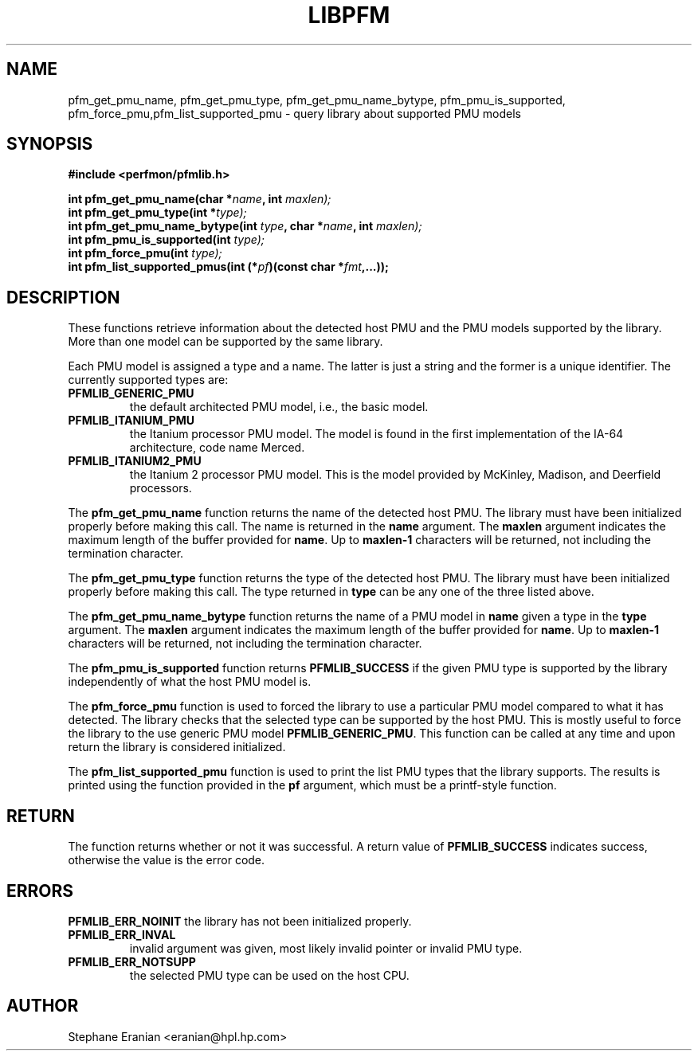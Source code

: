 .TH LIBPFM 3  "November, 2003" "" "Linux Programmer's Manual"
.SH NAME
pfm_get_pmu_name, pfm_get_pmu_type, pfm_get_pmu_name_bytype, pfm_pmu_is_supported, pfm_force_pmu,pfm_list_supported_pmu \- query library about supported PMU models
.SH SYNOPSIS
.nf
.B #include <perfmon/pfmlib.h>
.sp
.BI "int pfm_get_pmu_name(char *"name ", int " maxlen);
.BI "int pfm_get_pmu_type(int *" type);
.BI "int pfm_get_pmu_name_bytype(int " type ", char *" name ", int " maxlen);
.BI "int pfm_pmu_is_supported(int " type);
.BI "int pfm_force_pmu(int " type);
.BI "int pfm_list_supported_pmus(int (*" pf ")(const char *"fmt ",...));"
.sp
.SH DESCRIPTION
These functions retrieve information about the detected host PMU
and the PMU models supported by the library. More than one model
can be supported by the same library.

Each PMU model is assigned a type and a name. The latter is just
a string and the former is a unique identifier. The currently 
supported types are:
.TP
.B PFMLIB_GENERIC_PMU
the default architected PMU model, i.e., the basic model.
.TP
.B PFMLIB_ITANIUM_PMU
the Itanium processor PMU model. The model is found in the first
implementation of the IA-64 architecture, code name Merced.
.TP
.B PFMLIB_ITANIUM2_PMU
the Itanium 2 processor PMU model. This is the model provided
by McKinley, Madison, and Deerfield processors.
.LP
The \fBpfm_get_pmu_name\fR function returns the name of the detected 
host PMU. The library must have been initialized properly before making this
call. The name is returned in the \fBname\fR argument. The \fBmaxlen\fR argument 
indicates the maximum length of the buffer provided for \fBname\fR.
Up to \fBmaxlen-1\fR characters will be returned, not including the
termination character.

.sp
The \fBpfm_get_pmu_type\fR function returns the type of the detected host
PMU. The library must have been initialized properly before making this
call. The type returned in  \fBtype\fR can be any one of the three listed above. 
.sp
The \fBpfm_get_pmu_name_bytype\fR function returns the name of a PMU model in
\fBname\fR given a type in the \fBtype\fR argument. The \fBmaxlen\fR argument 
indicates the maximum length of the buffer provided for \fBname\fR.
Up to \fBmaxlen-1\fR characters will be returned, not including the
termination character.

.sp
The \fBpfm_pmu_is_supported\fR function returns \fBPFMLIB_SUCCESS\fR if the given
PMU type is supported by the library independently of what the host PMU model is.
.sp
The \fBpfm_force_pmu\fR function is used to forced the library to use a particular
PMU model compared to what it has detected. The library checks that the selected 
type can be supported by the host PMU. This is mostly useful to force the
library to the use generic PMU model \fBPFMLIB_GENERIC_PMU\fR.  This function can
be called at any time and upon return the library is considered initialized.
.sp
The \fBpfm_list_supported_pmu\fR function is used to print the list PMU types
that the library supports. The results is printed using the function provided
in the \fBpf\fR argument, which must be a printf-style function.
.SH RETURN
The function returns whether or not it was successful.
A return value of \fBPFMLIB_SUCCESS\fR indicates success, 
otherwise the value is the error code.
.SH ERRORS
.B PFMLIB_ERR_NOINIT
the library has not been initialized properly.
.TP
.B PFMLIB_ERR_INVAL
invalid argument was given, most likely invalid pointer or invalid PMU type.
.TP
.B PFMLIB_ERR_NOTSUPP
the selected PMU type can be used on the host CPU.
.SH AUTHOR
Stephane Eranian <eranian@hpl.hp.com>
.PP
